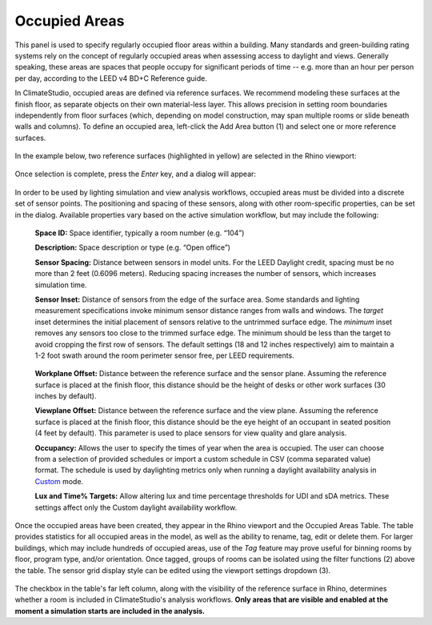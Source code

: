 Occupied Areas
================================================
This panel is used to specify regularly occupied floor areas within a building. Many standards and green-building rating systems rely on the concept of regularly occupied areas when assessing access to daylight and views. Generally speaking, these areas are spaces that people occupy for significant periods of time -- e.g. more than an hour per person per day, according to the LEED v4 BD+C Reference guide. 

In ClimateStudio, occupied areas are defined via reference surfaces. We recommend modeling these surfaces at the finish floor, as separate objects on their own material-less layer. This allows precision in setting room boundaries independently from floor surfaces (which, depending on model construction, may span multiple rooms or slide beneath walls and columns). To define an occupied area, left-click the Add Area button (1) and select one or more reference surfaces.  

.. figure:: images/subPanel_areas.png
   :width: 900px
   :align: center

In the example below, two reference surfaces (highlighted in yellow) are selected in the Rhino viewport:

.. figure:: images/subPanel_selectAreas.png
   :width: 900px
   :align: center

Once selection is complete, press the *Enter* key, and a dialog will appear: 

.. figure:: images/editAreas.png
   :width: 550px
   :align: center

In order to be used by lighting simulation and view analysis workflows, occupied areas must be divided into a discrete set of sensor points. The positioning and spacing of these sensors, along with other room-specific properties, can be set in the dialog. Available properties vary based on the active simulation workflow, but may include the following:

	**Space ID:** Space identifier, typically a room number (e.g. “104”)
	
	**Description:** Space description or type (e.g. “Open office”)
	
	**Sensor Spacing:** Distance between sensors in model units. For the LEED Daylight credit, spacing must be no more than 2 feet (0.6096 meters). Reducing spacing increases the number of sensors, which increases simulation time.
	
	**Sensor Inset:** Distance of sensors from the edge of the surface area. Some standards and lighting measurement specifications invoke minimum sensor distance ranges from walls and windows. The *target* inset determines the initial placement of sensors relative to the untrimmed surface edge. The *minimum* inset removes any sensors too close to the trimmed surface edge. The minimum should be less than the target to avoid cropping the first row of sensors. The default settings (18 and 12 inches respectively) aim to maintain a 1-2 foot swath around the room perimeter sensor free, per LEED requirements.
	
	.. figure:: images/subPanel_areaInset.png
	   :width: 900px
           :align: center
	
	**Workplane Offset:** Distance between the reference surface and the sensor plane. Assuming the reference surface is placed at the finish floor, this distance should be the height of desks or other work surfaces (30 inches by default).
	
	**Viewplane Offset:** Distance between the reference surface and the view plane. Assuming the reference surface is placed at the finish floor, this distance should be the eye height of an occupant in seated position (4 feet by default). This parameter is used to place sensors for view quality and glare analysis.
	
	**Occupancy:** Allows the user to specify the times of year when the area is occupied. The user can choose from a selection of provided schedules or import a custom schedule in CSV (comma separated value) format. The schedule is used by daylighting metrics only when running a daylight availability analysis in `Custom`_ mode.
	
	**Lux and Time% Targets:** Allow altering lux and time percentage thresholds for UDI and sDA metrics. These settings affect only the Custom daylight availability workflow.
	
.. _Custom: daylightCustom.html
	
Once the occupied areas have been created, they appear in the Rhino viewport and the Occupied Areas Table. The table provides statistics for all occupied areas in the model, as well as the ability to rename, tag, edit or delete them. For larger buildings, which may include hundreds of occupied areas, use of the *Tag* feature may prove useful for binning rooms by floor, program type, and/or orientation. Once tagged, groups of rooms can be isolated using the filter functions (2) above the table. The sensor grid display style can be edited using the viewport settings dropdown (3).
	
.. figure:: images/subPanel_areasTable.png
   :width: 900px
   :align: center
	
The checkbox in the table's far left column, along with the visibility of the reference surface in Rhino, determines whether a room is included in ClimateStudio's analysis workflows. **Only areas that are visible and enabled at the moment a simulation starts are included in the analysis.**